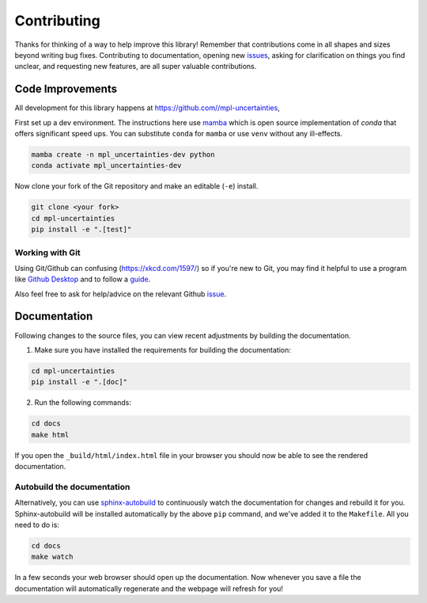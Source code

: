 ============
Contributing
============

Thanks for thinking of a way to help improve this library! Remember that contributions come in all
shapes and sizes beyond writing bug fixes. Contributing to documentation, opening new `issues <https://github.com//mpl-uncertainties/issues>`_,
asking for clarification on things you find unclear, and requesting new features, are all super valuable contributions.

Code Improvements
-----------------

All development for this library happens at https://github.com//mpl-uncertainties,

First set up a dev environment. The instructions here use `mamba <https://github.com/mamba-org/mamba#mamba>`_ which is open source
implementation of `conda` that offers significant speed ups. You can substitute ``conda`` for ``mamba`` or use ``venv`` without any ill-effects.

.. code-block:: bash

    mamba create -n mpl_uncertainties-dev python
    conda activate mpl_uncertainties-dev

Now clone your fork of the Git repository and make an editable (``-e``) install.

.. code-block:: bash

   git clone <your fork>
   cd mpl-uncertainties
   pip install -e ".[test]"


Working with Git
^^^^^^^^^^^^^^^^

Using Git/Github can confusing (https://xkcd.com/1597/) so if you're new to Git, you may find
it helpful to use a program like `Github Desktop <desktop.github.com>`_ and to follow
a `guide <https://github.com/firstcontributions/first-contributions#first-contributions>`_.

Also feel free to ask for help/advice on the relevant Github `issue <https://github.com//mpl-uncertainties/issues>`_.

Documentation
-------------

Following changes to the source files, you can view recent adjustments by building the documentation.

1. Make sure you have installed the requirements for building the documentation:

.. code-block:: bash

    cd mpl-uncertainties
    pip install -e ".[doc]"

2. Run the following commands:

.. code-block:: bash

    cd docs
    make html

If you open the ``_build/html/index.html`` file in your browser you should now be able to see the rendered documentation.

Autobuild the documentation
^^^^^^^^^^^^^^^^^^^^^^^^^^^

Alternatively, you can use `sphinx-autobuild <https://github.com/GaretJax/sphinx-autobuild>`_ to continuously watch the documentation for changes and rebuild it for you.
Sphinx-autobuild will be installed automatically by the above ``pip`` command, and we've added it to the ``Makefile``. All you need to do is:

.. code-block:: bash

    cd docs
    make watch

In a few seconds your web browser should open up the documentation. Now whenever you save a file
the documentation will automatically regenerate and the webpage will refresh for you!
